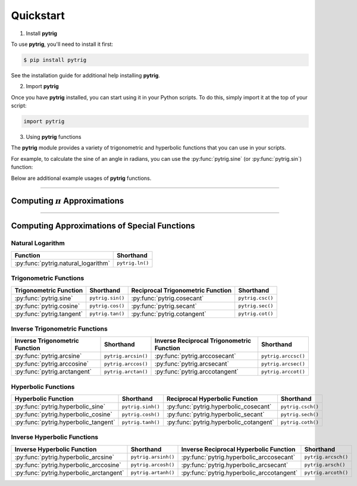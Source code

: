 .. _quickstart:

Quickstart
==========

1. Install **pytrig**

To use **pytrig**, you'll need to install it first:

.. code-block:: console

    $ pip install pytrig

See the installation guide for additional help installing **pytrig**.

2. Import **pytrig**

Once you have **pytrig** installed, you can start using it in your Python scripts.
To do this, simply import it at the top of your script:

.. code-block:: python

    import pytrig

3. Using **pytrig** functions

The **pytrig** module provides a variety of trigonometric and hyperbolic functions that you can use in your scripts.

For example, to calculate the sine of an angle in radians, you can use the :py:func:`pytrig.sine` (or :py:func:`pytrig.sin`) function:

.. doctest::
    :pyversion: >= 3.8

    >>> angle = 0.5
    >>> sin_angle = pytrig.sine(angle)      # OR sin_angle = pytrig.sin(angle)
    >>> sin_angle
    Decimal('0.4794255386042030002732879352155713880818033679406006751886166131255350002878148322096312746843482692')

Below are additional example usages of **pytrig** functions.

*****

Computing :math:`\pi` Approximations
------------------------------------

.. doctest::
    :pyversion: >= 3.8

    >>> import pytrig
    >>> pytrig.PI
    Decimal('3.14159265358979323846264338327950288419716939937510582097494459230781640628620899862803482534211706801')
    >>> pytrig.pi(50)
    Decimal('3.141592653589793238462643383279502884197169399375105')

*****

Computing Approximations of Special Functions
---------------------------------------------

Natural Logarithm
^^^^^^^^^^^^^^^^^

+---------------------------------------+-------------------+
| Function                              | Shorthand         |
+=======================================+===================+
| :py:func:`pytrig.natural_logarithm`   | ``pytrig.ln()``   |
+---------------------------------------+-------------------+

.. doctest::
    :pyversion: >= 3.8

    >>> import pytrig
    >>> pytrig.natural_logarithm(2, 10)     # OR: pytrig.ln(2, 10)
    Decimal('0.6931471807')

Trigonometric Functions
^^^^^^^^^^^^^^^^^^^^^^^

+---------------------------+-------------------+-----------------------------------+-------------------+
| Trigonometric Function    | Shorthand         | Reciprocal Trigonometric Function | Shorthand         |
+===========================+===================+===================================+===================+
| :py:func:`pytrig.sine`    | ``pytrig.sin()``  | :py:func:`pytrig.cosecant`        | ``pytrig.csc()``  |
+---------------------------+-------------------+-----------------------------------+-------------------+
| :py:func:`pytrig.cosine`  | ``pytrig.cos()``  | :py:func:`pytrig.secant`          | ``pytrig.sec()``  |
+---------------------------+-------------------+-----------------------------------+-------------------+
| :py:func:`pytrig.tangent` | ``pytrig.tan()``  | :py:func:`pytrig.cotangent`       | ``pytrig.cot()``  |
+---------------------------+-------------------+-----------------------------------+-------------------+

.. doctest::
    :pyversion: >= 3.8

    >>> import pytrig
    >>> pytrig.sine(1, 10)          # OR: pytrig.sin(1, 10)
    Decimal('0.8414709845')
    >>> pytrig.cosine(1, 25)        # OR: pytrig.cos(1, 25)
    Decimal('0.5403023058681397174009367')
    >>> pytrig.tangent(1, 50)       # OR: pytrig.tan(1, 50)
    Decimal('1.5574077246549022305069748074583601730872507723814')

Inverse Trigonometric Functions
^^^^^^^^^^^^^^^^^^^^^^^^^^^^^^^

+-----------------------------------+-----------------------+-------------------------------------------+-----------------------+
| Inverse Trigonometric Function    | Shorthand             | Inverse Reciprocal Trigonometric Function | Shorthand             |
+===================================+=======================+===========================================+=======================+
| :py:func:`pytrig.arcsine`         | ``pytrig.arcsin()``   | :py:func:`pytrig.arccosecant`             | ``pytrig.arccsc()``   |
+-----------------------------------+-----------------------+-------------------------------------------+-----------------------+
| :py:func:`pytrig.arccosine`       | ``pytrig.arccos()``   | :py:func:`pytrig.arcsecant`               | ``pytrig.arcsec()``   |
+-----------------------------------+-----------------------+-------------------------------------------+-----------------------+
| :py:func:`pytrig.arctangent`      | ``pytrig.arctan()``   | :py:func:`pytrig.arccotangent`            | ``pytrig.arccot()``   |
+-----------------------------------+-----------------------+-------------------------------------------+-----------------------+

.. doctest::
    :pyversion: >= 3.8

    >>> import pytrig
    >>> pytrig.arcsine(0.5, 10)         # OR: pytrig.arcsin(0.5, 10)
    Decimal('0.5235987753')
    >>> pytrig.arccosine(0.5, 25)       # OR: pytrig.arccos(0.5, 25)
    Decimal('1.04719755119659774615421479')
    >>> pytrig.arctangent(0.5, 50)      # OR: pytrig.arctan(0.5, 50)
    Decimal('0.46364760900080611621425623146121440202853705428609')

Hyperbolic Functions
^^^^^^^^^^^^^^^^^^^^

+---------------------------------------+-------------------+-------------------------------------------+-------------------+
| Hyperbolic Function                   | Shorthand         | Reciprocal Hyperbolic Function            | Shorthand         |  
+=======================================+===================+===========================================+===================+
| :py:func:`pytrig.hyperbolic_sine`     | ``pytrig.sinh()`` | :py:func:`pytrig.hyperbolic_cosecant`     | ``pytrig.csch()`` |
+---------------------------------------+-------------------+-------------------------------------------+-------------------+
| :py:func:`pytrig.hyperbolic_cosine`   | ``pytrig.cosh()`` | :py:func:`pytrig.hyperbolic_secant`       | ``pytrig.sech()`` |
+---------------------------------------+-------------------+-------------------------------------------+-------------------+
| :py:func:`pytrig.hyperbolic_tangent`  | ``pytrig.tanh()`` | :py:func:`pytrig.hyperbolic_cotangent`    | ``pytrig.coth()`` |
+---------------------------------------+-------------------+-------------------------------------------+-------------------+

.. doctest::
    :pyversion: >= 3.8
    
    >>> import pytrig
    >>> pytrig.hyperbolic_sine(1, 10)           # OR: pytrig.sinh(1, 50)
    Decimal('1.175201194')
    >>> pytrig.hyperbolic_cosine(1, 25)         # OR: pytrig.cosh(1, 50)
    Decimal('1.543080634815243778477908')
    >>> pytrig.hyperbolic_tangent(1, 50)        # OR: pytrig.tanh(1, 50)
    Decimal('0.76159415595576488811945828260479359041276859725791')

Inverse Hyperbolic Functions
^^^^^^^^^^^^^^^^^^^^^^^^^^^^

+-------------------------------------------+-----------------------+-------------------------------------------+-----------------------+
| Inverse Hyperbolic Function               | Shorthand             | Inverse Reciprocal Hyperbolic Function    | Shorthand             |
+===========================================+=======================+===========================================+=======================+
| :py:func:`pytrig.hyperbolic_arcsine`      | ``pytrig.arsinh()``   | :py:func:`pytrig.hyperbolic_arccosecant`  | ``pytrig.arcsch()``   |
+-------------------------------------------+-----------------------+-------------------------------------------+-----------------------+
| :py:func:`pytrig.hyperbolic_arccosine`    | ``pytrig.arcosh()``   | :py:func:`pytrig.hyperbolic_arcsecant`    | ``pytrig.arsch()``    |
+-------------------------------------------+-----------------------+-------------------------------------------+-----------------------+
| :py:func:`pytrig.hyperbolic_arctangent`   | ``pytrig.artanh()``   | :py:func:`pytrig.hyperbolic_arccotangent` | ``pytrig.arcoth()``   |
+-------------------------------------------+-----------------------+-------------------------------------------+-----------------------+


.. doctest::
    :pyversion: >= 3.8

    >>> import pytrig
    >>> pytrig.hyperbolic_arcsine(1, 10)            # OR: pytrig.arsinh(1, 10)
    Decimal('0.8813735872')
    >>> pytrig.hyperbolic_arccosine(2, 25)          # OR: pytrig.arcosh(2, 25)
    Decimal('1.316957896924816708625051')
    >>> pytrig.hyperbolic_arctangent(0.5, 50)       # OR: pytrig.artanh(0.5, 50)
    Decimal('0.54930614433405484569762261846126285232374527891133')
